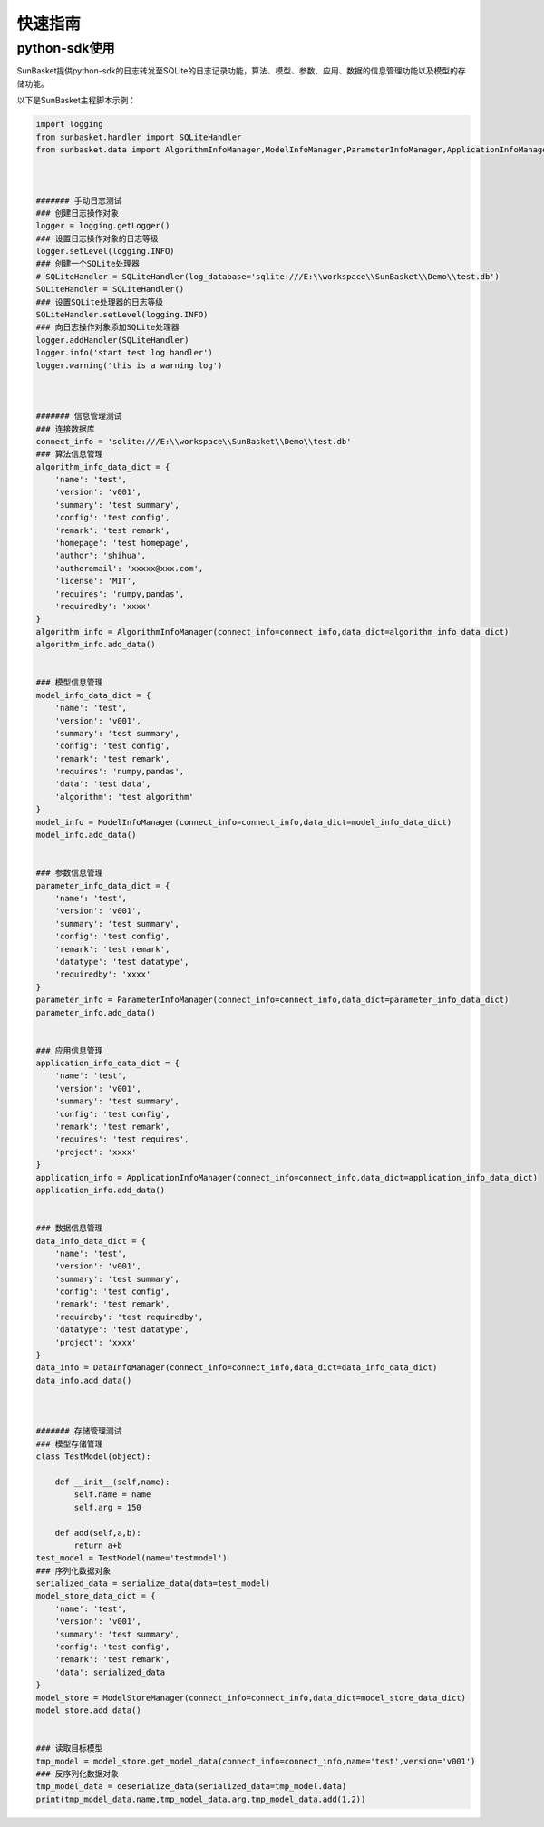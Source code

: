 ========
快速指南
========

python-sdk使用
==============
SunBasket提供python-sdk的日志转发至SQLite的日志记录功能，算法、模型、参数、应用、数据的信息管理功能以及模型的存储功能。

以下是SunBasket主程脚本示例：

.. code-block:: python

	import logging
	from sunbasket.handler import SQLiteHandler
	from sunbasket.data import AlgorithmInfoManager,ModelInfoManager,ParameterInfoManager,ApplicationInfoManager,DataInfoManager,ModelStoreManager,serialize_data,deserialize_data



	####### 手动日志测试
	### 创建日志操作对象
	logger = logging.getLogger()
	### 设置日志操作对象的日志等级
	logger.setLevel(logging.INFO)
	### 创建一个SQLite处理器
	# SQLiteHandler = SQLiteHandler(log_database='sqlite:///E:\\workspace\\SunBasket\\Demo\\test.db')
	SQLiteHandler = SQLiteHandler()
	### 设置SQLite处理器的日志等级
	SQLiteHandler.setLevel(logging.INFO)
	### 向日志操作对象添加SQLite处理器
	logger.addHandler(SQLiteHandler)
	logger.info('start test log handler')
	logger.warning('this is a warning log')



	####### 信息管理测试
	### 连接数据库 
	connect_info = 'sqlite:///E:\\workspace\\SunBasket\\Demo\\test.db'
	### 算法信息管理
	algorithm_info_data_dict = {
	    'name': 'test',
	    'version': 'v001',
	    'summary': 'test summary',
	    'config': 'test config',
	    'remark': 'test remark',
	    'homepage': 'test homepage',
	    'author': 'shihua',
	    'authoremail': 'xxxxx@xxx.com',
	    'license': 'MIT',
	    'requires': 'numpy,pandas',
	    'requiredby': 'xxxx'
	}
	algorithm_info = AlgorithmInfoManager(connect_info=connect_info,data_dict=algorithm_info_data_dict)
	algorithm_info.add_data()


	### 模型信息管理
	model_info_data_dict = {
	    'name': 'test',
	    'version': 'v001',
	    'summary': 'test summary',
	    'config': 'test config',
	    'remark': 'test remark',
	    'requires': 'numpy,pandas',
	    'data': 'test data',
	    'algorithm': 'test algorithm'
	}
	model_info = ModelInfoManager(connect_info=connect_info,data_dict=model_info_data_dict)
	model_info.add_data()


	### 参数信息管理
	parameter_info_data_dict = {
	    'name': 'test',
	    'version': 'v001',
	    'summary': 'test summary',
	    'config': 'test config',
	    'remark': 'test remark',
	    'datatype': 'test datatype',
	    'requiredby': 'xxxx'
	}
	parameter_info = ParameterInfoManager(connect_info=connect_info,data_dict=parameter_info_data_dict)
	parameter_info.add_data()


	### 应用信息管理
	application_info_data_dict = {
	    'name': 'test',
	    'version': 'v001',
	    'summary': 'test summary',
	    'config': 'test config',
	    'remark': 'test remark',
	    'requires': 'test requires',
	    'project': 'xxxx'
	}
	application_info = ApplicationInfoManager(connect_info=connect_info,data_dict=application_info_data_dict)
	application_info.add_data()


	### 数据信息管理
	data_info_data_dict = {
	    'name': 'test',
	    'version': 'v001',
	    'summary': 'test summary',
	    'config': 'test config',
	    'remark': 'test remark',
	    'requireby': 'test requiredby',
	    'datatype': 'test datatype',
	    'project': 'xxxx'
	}
	data_info = DataInfoManager(connect_info=connect_info,data_dict=data_info_data_dict)
	data_info.add_data()



	####### 存储管理测试
	### 模型存储管理
	class TestModel(object):

	    def __init__(self,name):
	        self.name = name
	        self.arg = 150

	    def add(self,a,b):
	        return a+b
	test_model = TestModel(name='testmodel')
	### 序列化数据对象
	serialized_data = serialize_data(data=test_model) 
	model_store_data_dict = {
	    'name': 'test',
	    'version': 'v001',
	    'summary': 'test summary',
	    'config': 'test config',
	    'remark': 'test remark',
	    'data': serialized_data
	}
	model_store = ModelStoreManager(connect_info=connect_info,data_dict=model_store_data_dict)
	model_store.add_data()


	### 读取目标模型
	tmp_model = model_store.get_model_data(connect_info=connect_info,name='test',version='v001')
	### 反序列化数据对象
	tmp_model_data = deserialize_data(serialized_data=tmp_model.data)
	print(tmp_model_data.name,tmp_model_data.arg,tmp_model_data.add(1,2))






































